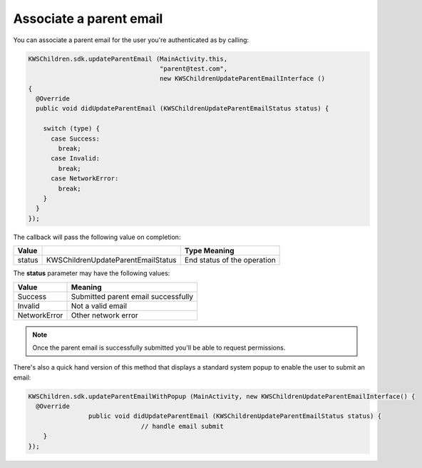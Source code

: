 Associate a parent email
========================

You can associate a parent email for the user you're authenticated as by calling:

.. code-block:: java

  KWSChildren.sdk.updateParentEmail (MainActivity.this,
                                     "parent@test.com",
                                     new KWSChildrenUpdateParentEmailInterface ()
  {
    @Override
    public void didUpdateParentEmail (KWSChildrenUpdateParentEmailStatus status) {

      switch (type) {
        case Success:
          break;
        case Invalid:
          break;
        case NetworkError:
          break;
      }
    }
  });

The callback will pass the following value on completion:

====== ================================== ======
Value                                     Type Meaning
====== ================================== ======
status KWSChildrenUpdateParentEmailStatus End status of the operation
====== ================================== ======

The **status** parameter may have the following values:

============ ======
Value        Meaning
============ ======
Success      Submitted parent email successfully
Invalid      Not a valid email
NetworkError Other network error
============ ======

.. note::

  Once the parent email is successfully submitted you'll be able to request permissions.

There's also a quick hand version of this method that displays a standard system popup to enable the user to submit an email:

.. code-block:: java

  KWSChildren.sdk.updateParentEmailWithPopup (MainActivity, new KWSChildrenUpdateParentEmailInterface() {
    @Override
		  public void didUpdateParentEmail (KWSChildrenUpdateParentEmailStatus status) {
				// handle email submit
      }
  });
